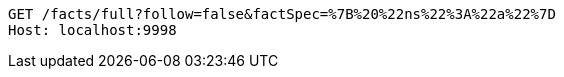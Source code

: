 [source,http,options="nowrap"]
----
GET /facts/full?follow=false&factSpec=%7B%20%22ns%22%3A%22a%22%7D
Host: localhost:9998

----